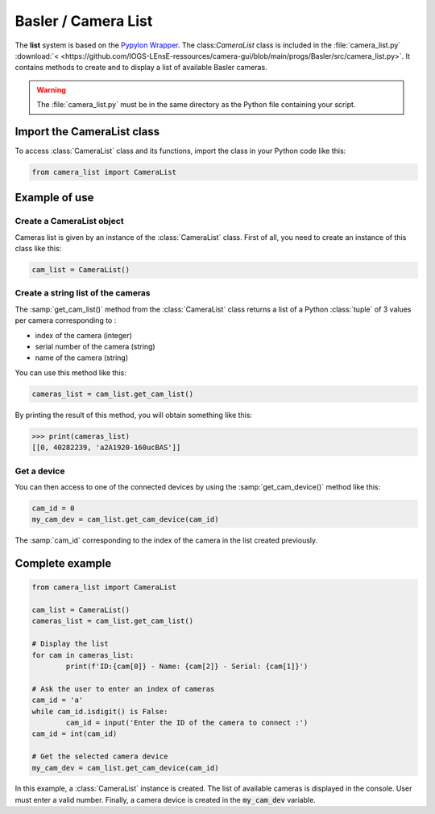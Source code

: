 Basler / Camera List
####################

The **list** system is based on the `Pypylon Wrapper <https://github.com/basler/pypylon>`_. The class:`CameraList` class is included in the :file:`camera_list.py` :download:`< <https://github.com/IOGS-LEnsE-ressources/camera-gui/blob/main/progs/Basler/src/camera_list.py>`. It contains methods to create and to display a list of available Basler cameras.

.. warning::

	The :file:`camera_list.py` must be in the same directory as the Python file containing your script.

Import the CameraList class
***************************

To access :class:`CameraList` class and its functions, import the class in your Python code like this:

.. code-block:: python
	
	from camera_list import CameraList

Example of use
**************

Create a CameraList object
==========================

Cameras list is given by an instance of the :class:`CameraList` class. First of all, you need to create an instance of this class like this:

.. code-block:: python
	
	cam_list = CameraList()

Create a string list of the cameras
===================================

The :samp:`get_cam_list()` method from the :class:`CameraList` class returns a list of a Python :class:`tuple` of 3 values per camera corresponding to : 

* index of the camera (integer)
* serial number of the camera (string)
* name of the camera (string)

You can use this method like this:

.. code-block:: python
	
    cameras_list = cam_list.get_cam_list()

By printing the result of this method, you will obtain something like this:

>>> print(cameras_list)
[[0, 40282239, 'a2A1920-160ucBAS']]


Get a device
============

You can then access to one of the connected devices by using the :samp:`get_cam_device()` method like this:

.. code-block:: python

	cam_id = 0
	my_cam_dev = cam_list.get_cam_device(cam_id)

The :samp:`cam_id` corresponding to the index of the camera in the list created previously.


Complete example
****************

.. code-block:: python

	from camera_list import CameraList
	
	cam_list = CameraList()
	cameras_list = cam_list.get_cam_list()
	
	# Display the list
	for cam in cameras_list:
		print(f'ID:{cam[0]} - Name: {cam[2]} - Serial: {cam[1]}')	
	
	# Ask the user to enter an index of cameras
	cam_id = 'a'
	while cam_id.isdigit() is False:
		cam_id = input('Enter the ID of the camera to connect :')
	cam_id = int(cam_id)
	
	# Get the selected camera device
	my_cam_dev = cam_list.get_cam_device(cam_id)
	
In this example, a :class:`CameraList` instance is created. The list of available cameras is displayed in the console. User must enter a valid number. Finally, a camera device is created in the :code:`my_cam_dev` variable.
	
